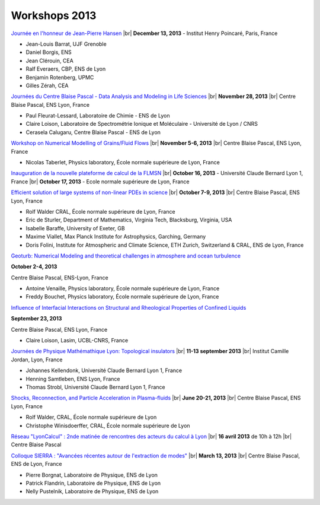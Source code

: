 Workshops 2013
==============

.. |br| raw:: html

   <br>

.. container:: 

    .. image:: ../../_static/Animations/WS/alderprice.png
        :class: img-float pe-3
        :width: 170px
        :alt: Image alderprice

    `Journée en l'honneur de Jean-Pierre Hansen <#>`_ |br|
    **December 13, 2013** - Institut Henry Poincaré, Paris, France 

    * Jean-Louis Barrat, UJF Grenoble
    * Daniel Borgis, ENS
    * Jean Clérouin, CEA
    * Ralf Everaers, CBP, ENS de Lyon
    * Benjamin Rotenberg, UPMC
    * Gilles Zérah, CEA

.. container:: mt-3 pt-3 border-top border-dark-subtle

    .. image:: ../../_static/Animations/WS/cbp_ens.jpeg
        :class: img-float pe-3
        :width: 170px
        :alt: Image cbp_ens

    `Journées du Centre Blaise Pascal - Data Analysis and Modeling in Life Sciences <#>`_ |br|
    **November 28, 2013** |br|
    Centre Blaise Pascal, ENS Lyon, France 

    * Paul Fleurat-Lessard, Laboratoire de Chimie - ENS de Lyon
    * Claire Loison, Laboratoire de Spectrométrie Ionique et Moléculaire - Université de Lyon / CNRS
    * Cerasela Calugaru, Centre Blaise Pascal - ENS de Lyon 

.. container:: mt-3 pt-3 border-top border-dark-subtle

    .. image:: ../../_static/Animations/WS/image_2_fluidgrains.jpg
        :class: img-float pe-3
        :width: 170px
        :alt: Image image_2_fluidgrains

    `Workshop on Numerical Modelling of Grains/Fluid Flows <#>`_ |br|
    **November 5-6, 2013** |br|
    Centre Blaise Pascal, ENS Lyon, France 

    * Nicolas Taberlet, Physics laboratory, École normale supérieure de Lyon, France

.. container:: mt-3 pt-3 border-top border-dark-subtle

    .. image:: ../../_static/Animations/WS/flmsn.png
        :class: img-float pe-3
        :width: 170px
        :alt: Image flmsn

    `Inauguration de la nouvelle plateforme de calcul de la FLMSN <#>`_ |br|
    **October 16, 2013** - Université Claude Bernard Lyon 1, France |br|
    **October 17, 2013** - Ecole normale supérieure de Lyon, France 

.. container:: mt-3 pt-3 border-top border-dark-subtle

    .. image:: ../../_static/Animations/WS/pde.png
        :class: img-float pe-3
        :width: 200px
        :alt: Image pde

    `Efficient solution of large systems of non-linear PDEs in science <#>`_ |br|
    **October 7-9, 2013** |br|
    Centre Blaise Pascal, ENS Lyon, France 

    * Rolf Walder CRAL, École normale supérieure de Lyon, France
    * Eric de Sturler, Department of Mathematics, Virginia Tech, Blacksburg, Virginia, USA
    * Isabelle Baraffe, University of Exeter, GB
    * Maxime Viallet, Max Planck Institute for Astrophysics, Garching, Germany
    * Doris Folini, Institute for Atmospheric and Climate Science, ETH Zurich, Switzerland & CRAL, ENS de Lyon, France

.. container:: mt-3 pt-3 border-top border-dark-subtle

    .. image:: ../../_static/Animations/WS/imagegeoturb.jpeg
        :class: img-float pe-3
        :width: 170px
        :alt: Image imagegeoturb

    `Geoturb: Numerical Modeling and theoretical challenges in atmosphere and ocean turbulence <#>`_ 

    **October 2-4, 2013** 

    Centre Blaise Pascal, ENS-Lyon, France  

    * Antoine Venaille, Physics laboratory, École normale supérieure de Lyon, France
    * Freddy Bouchet, Physics laboratory, École normale supérieure de Lyon, France 

.. container:: mt-3 pt-3 border-top border-dark-subtle

    .. image:: ../../_static/Animations/WS/confine.png
        :class: img-float pe-3
        :width: 170px
        :alt: Image confine

    `Influence of Interfacial Interactions on Structural and Rheological Properties of Confined Liquids <#>`_ 

    **September 23, 2013** 

    Centre Blaise Pascal, ENS Lyon, France 

    * Claire Loison, Lasim, UCBL-CNRS, France 

.. container:: mt-3 pt-3 border-top border-dark-subtle

    .. image:: ../../_static/Animations/WS/topological_insulator.png
        :class: img-float pe-3
        :width: 170px
        :alt: Image topological_insulator

    `Journées de Physique Mathémathique Lyon: Topological insulators <#>`_ |br|
    **11-13 september 2013**  |br|
    Institut Camille Jordan, Lyon, France

    * Johannes Kellendonk, Université Claude Bernard Lyon 1, France
    * Henning Samtleben, ENS Lyon, France
    * Thomas Strobl, Université Claude Bernard Lyon 1, France

.. container:: mt-3 pt-3 border-top border-dark-subtle

    .. image:: ../../_static/Animations/WS/plasmalogo.jpeg
        :class: img-float pe-3
        :width: 170px
        :alt: Image plasmalogo

    `Shocks, Reconnection, and Particle Acceleration in Plasma-fluids <#>`_ |br|
    **June 20-21, 2013** |br|
    Centre Blaise Pascal, ENS Lyon, France 

    * Rolf Walder, CRAL, École normale supérieure de Lyon
    * Christophe Winisdoerffer, CRAL, École normale supérieure de Lyon

.. container:: mt-3 pt-3 border-top border-dark-subtle

    .. image:: ../../_static/Animations/WS/lyoncalcul.png
        :class: img-float pe-3
        :width: 180px
        :alt: Image lyoncalcul

    `Réseau "LyonCalcul" : 2nde matinée de rencontres des acteurs du calcul à Lyon <#>`_ |br|
    **16 avril 2013** de 10h à 12h |br|
    Centre Blaise Pascal  

.. container:: mt-3 pt-3 border-top border-dark-subtle

    .. image:: ../../_static/Animations/WS/sierra.jpg
        :class: img-float pe-3
        :width: 170px
        :alt: Image lyoncalcul

    `Colloque SIERRA : "Avancées récentes autour de l'extraction de modes" <#>`_ |br|
    **March 13, 2013** |br|
    Centre Blaise Pascal, ENS de Lyon, France 

    * Pierre Borgnat, Laboratoire de Physique, ENS de Lyon
    * Patrick Flandrin, Laboratoire de Physique, ENS de Lyon
    * Nelly Pustelnik, Laboratoire de Physique, ENS de Lyon